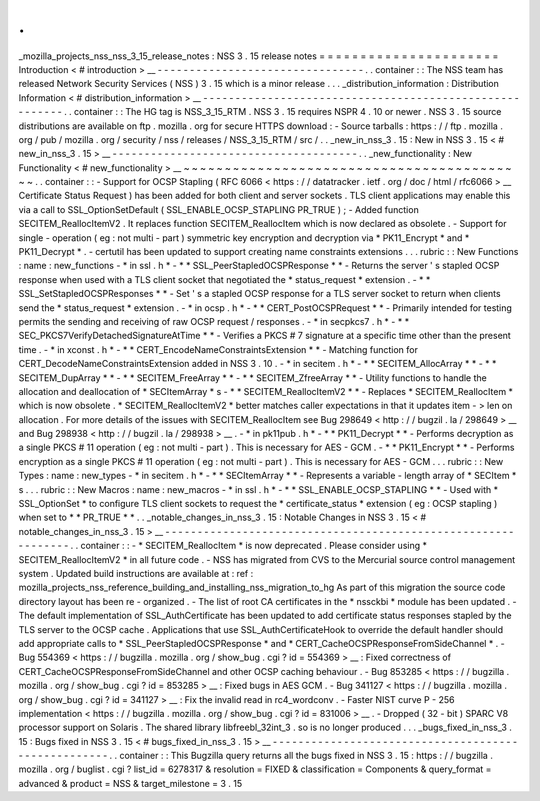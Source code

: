 .
.
_mozilla_projects_nss_nss_3_15_release_notes
:
NSS
3
.
15
release
notes
=
=
=
=
=
=
=
=
=
=
=
=
=
=
=
=
=
=
=
=
=
=
Introduction
<
#
introduction
>
__
-
-
-
-
-
-
-
-
-
-
-
-
-
-
-
-
-
-
-
-
-
-
-
-
-
-
-
-
-
-
-
-
.
.
container
:
:
The
NSS
team
has
released
Network
Security
Services
(
NSS
)
3
.
15
which
is
a
minor
release
.
.
.
_distribution_information
:
Distribution
Information
<
#
distribution_information
>
__
-
-
-
-
-
-
-
-
-
-
-
-
-
-
-
-
-
-
-
-
-
-
-
-
-
-
-
-
-
-
-
-
-
-
-
-
-
-
-
-
-
-
-
-
-
-
-
-
-
-
-
-
-
-
-
-
.
.
container
:
:
The
HG
tag
is
NSS_3_15_RTM
.
NSS
3
.
15
requires
NSPR
4
.
10
or
newer
.
NSS
3
.
15
source
distributions
are
available
on
ftp
.
mozilla
.
org
for
secure
HTTPS
download
:
-
Source
tarballs
:
https
:
/
/
ftp
.
mozilla
.
org
/
pub
/
mozilla
.
org
/
security
/
nss
/
releases
/
NSS_3_15_RTM
/
src
/
.
.
_new_in_nss_3
.
15
:
New
in
NSS
3
.
15
<
#
new_in_nss_3
.
15
>
__
-
-
-
-
-
-
-
-
-
-
-
-
-
-
-
-
-
-
-
-
-
-
-
-
-
-
-
-
-
-
-
-
-
-
-
-
-
-
.
.
_new_functionality
:
New
Functionality
<
#
new_functionality
>
__
~
~
~
~
~
~
~
~
~
~
~
~
~
~
~
~
~
~
~
~
~
~
~
~
~
~
~
~
~
~
~
~
~
~
~
~
~
~
~
~
~
~
.
.
container
:
:
-
Support
for
OCSP
Stapling
(
RFC
6066
<
https
:
/
/
datatracker
.
ietf
.
org
/
doc
/
html
/
rfc6066
>
__
Certificate
Status
Request
)
has
been
added
for
both
client
and
server
sockets
.
TLS
client
applications
may
enable
this
via
a
call
to
SSL_OptionSetDefault
(
SSL_ENABLE_OCSP_STAPLING
PR_TRUE
)
;
-
Added
function
SECITEM_ReallocItemV2
.
It
replaces
function
SECITEM_ReallocItem
which
is
now
declared
as
obsolete
.
-
Support
for
single
-
operation
(
eg
:
not
multi
-
part
)
symmetric
key
encryption
and
decryption
via
*
PK11_Encrypt
*
and
*
PK11_Decrypt
*
.
-
certutil
has
been
updated
to
support
creating
name
constraints
extensions
.
.
.
rubric
:
:
New
Functions
:
name
:
new_functions
-
*
in
ssl
.
h
*
-
*
*
SSL_PeerStapledOCSPResponse
*
*
-
Returns
the
server
'
s
stapled
OCSP
response
when
used
with
a
TLS
client
socket
that
negotiated
the
*
status_request
*
extension
.
-
*
*
SSL_SetStapledOCSPResponses
*
*
-
Set
'
s
a
stapled
OCSP
response
for
a
TLS
server
socket
to
return
when
clients
send
the
*
status_request
*
extension
.
-
*
in
ocsp
.
h
*
-
*
*
CERT_PostOCSPRequest
*
*
-
Primarily
intended
for
testing
permits
the
sending
and
receiving
of
raw
OCSP
request
/
responses
.
-
*
in
secpkcs7
.
h
*
-
*
*
SEC_PKCS7VerifyDetachedSignatureAtTime
*
*
-
Verifies
a
PKCS
#
7
signature
at
a
specific
time
other
than
the
present
time
.
-
*
in
xconst
.
h
*
-
*
*
CERT_EncodeNameConstraintsExtension
*
*
-
Matching
function
for
CERT_DecodeNameConstraintsExtension
added
in
NSS
3
.
10
.
-
*
in
secitem
.
h
*
-
*
*
SECITEM_AllocArray
*
*
-
*
*
SECITEM_DupArray
*
*
-
*
*
SECITEM_FreeArray
*
*
-
*
*
SECITEM_ZfreeArray
*
*
-
Utility
functions
to
handle
the
allocation
and
deallocation
of
*
SECItemArray
*
\
s
-
*
*
SECITEM_ReallocItemV2
*
*
-
Replaces
*
SECITEM_ReallocItem
*
which
is
now
obsolete
.
*
SECITEM_ReallocItemV2
*
better
matches
caller
expectations
in
that
it
updates
item
-
>
len
on
allocation
.
For
more
details
of
the
issues
with
SECITEM_ReallocItem
see
Bug
298649
<
http
:
/
/
bugzil
.
la
/
298649
>
__
and
Bug
298938
<
http
:
/
/
bugzil
.
la
/
298938
>
__
.
-
*
in
pk11pub
.
h
*
-
*
*
PK11_Decrypt
*
*
-
Performs
decryption
as
a
single
PKCS
#
11
operation
(
eg
:
not
multi
-
part
)
.
This
is
necessary
for
AES
-
GCM
.
-
*
*
PK11_Encrypt
*
*
-
Performs
encryption
as
a
single
PKCS
#
11
operation
(
eg
:
not
multi
-
part
)
.
This
is
necessary
for
AES
-
GCM
.
.
.
rubric
:
:
New
Types
:
name
:
new_types
-
*
in
secitem
.
h
*
-
*
*
SECItemArray
*
*
-
Represents
a
variable
-
length
array
of
*
SECItem
*
\
s
.
.
.
rubric
:
:
New
Macros
:
name
:
new_macros
-
*
in
ssl
.
h
*
-
*
*
SSL_ENABLE_OCSP_STAPLING
*
*
-
Used
with
*
SSL_OptionSet
*
to
configure
TLS
client
sockets
to
request
the
*
certificate_status
*
extension
(
eg
:
OCSP
stapling
)
when
set
to
*
*
PR_TRUE
*
*
.
.
_notable_changes_in_nss_3
.
15
:
Notable
Changes
in
NSS
3
.
15
<
#
notable_changes_in_nss_3
.
15
>
__
-
-
-
-
-
-
-
-
-
-
-
-
-
-
-
-
-
-
-
-
-
-
-
-
-
-
-
-
-
-
-
-
-
-
-
-
-
-
-
-
-
-
-
-
-
-
-
-
-
-
-
-
-
-
-
-
-
-
-
-
-
-
.
.
container
:
:
-
*
SECITEM_ReallocItem
*
is
now
deprecated
.
Please
consider
using
*
SECITEM_ReallocItemV2
*
in
all
future
code
.
-
NSS
has
migrated
from
CVS
to
the
Mercurial
source
control
management
system
.
Updated
build
instructions
are
available
at
:
ref
:
mozilla_projects_nss_reference_building_and_installing_nss_migration_to_hg
As
part
of
this
migration
the
source
code
directory
layout
has
been
re
-
organized
.
-
The
list
of
root
CA
certificates
in
the
*
nssckbi
*
module
has
been
updated
.
-
The
default
implementation
of
SSL_AuthCertificate
has
been
updated
to
add
certificate
status
responses
stapled
by
the
TLS
server
to
the
OCSP
cache
.
Applications
that
use
SSL_AuthCertificateHook
to
override
the
default
handler
should
add
appropriate
calls
to
*
SSL_PeerStapledOCSPResponse
*
and
*
CERT_CacheOCSPResponseFromSideChannel
*
.
-
Bug
554369
<
https
:
/
/
bugzilla
.
mozilla
.
org
/
show_bug
.
cgi
?
id
=
554369
>
__
:
Fixed
correctness
of
CERT_CacheOCSPResponseFromSideChannel
and
other
OCSP
caching
behaviour
.
-
Bug
853285
<
https
:
/
/
bugzilla
.
mozilla
.
org
/
show_bug
.
cgi
?
id
=
853285
>
__
:
Fixed
bugs
in
AES
GCM
.
-
Bug
341127
<
https
:
/
/
bugzilla
.
mozilla
.
org
/
show_bug
.
cgi
?
id
=
341127
>
__
:
Fix
the
invalid
read
in
rc4_wordconv
.
-
Faster
NIST
curve
P
-
256
implementation
<
https
:
/
/
bugzilla
.
mozilla
.
org
/
show_bug
.
cgi
?
id
=
831006
>
__
.
-
Dropped
(
32
-
bit
)
SPARC
V8
processor
support
on
Solaris
.
The
shared
library
libfreebl_32int_3
.
so
is
no
longer
produced
.
.
.
_bugs_fixed_in_nss_3
.
15
:
Bugs
fixed
in
NSS
3
.
15
<
#
bugs_fixed_in_nss_3
.
15
>
__
-
-
-
-
-
-
-
-
-
-
-
-
-
-
-
-
-
-
-
-
-
-
-
-
-
-
-
-
-
-
-
-
-
-
-
-
-
-
-
-
-
-
-
-
-
-
-
-
-
-
-
-
.
.
container
:
:
This
Bugzilla
query
returns
all
the
bugs
fixed
in
NSS
3
.
15
:
https
:
/
/
bugzilla
.
mozilla
.
org
/
buglist
.
cgi
?
list_id
=
6278317
&
resolution
=
FIXED
&
classification
=
Components
&
query_format
=
advanced
&
product
=
NSS
&
target_milestone
=
3
.
15
